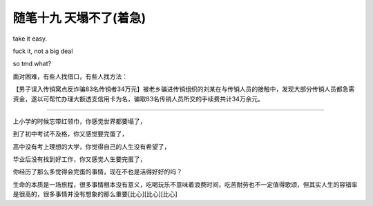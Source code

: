﻿随笔十九 天塌不了(着急)
======================

take it easy.

fuck it, not a big deal

so tmd what?

面对困难，有些人找借口，有些人找方法：

【男子误入传销窝点反诈骗83名传销者34万元】被老乡骗进传销组织的刘某在与传销人员的接触中，发现大部分传销人员都急需资金，遂以可帮忙办理大额透支信用卡为名，骗取83名传销人员所交的手续费共计34万余元。

-----------------------------------------------------------------------------------------------------

上小学的时候忘带红领巾，你感觉世界都要塌了，

到了初中考试不及格，你又感觉要完蛋了，

高中没有考上理想的大学，你觉得自己的人生没有希望了，

毕业后没有找到好工作，你又感觉人生要完蛋了，

你经历了那么多觉得会完蛋的事情，现在不也是活得好好的吗？

生命的本质是一场旅程，很多事情根本没有意义，吃喝玩乐不意味着浪费时间，吃苦耐劳也不一定值得歌颂，但其实人生的容错率是很高的，很多事情并没有想象的那么重要[比心][比心][比心]
